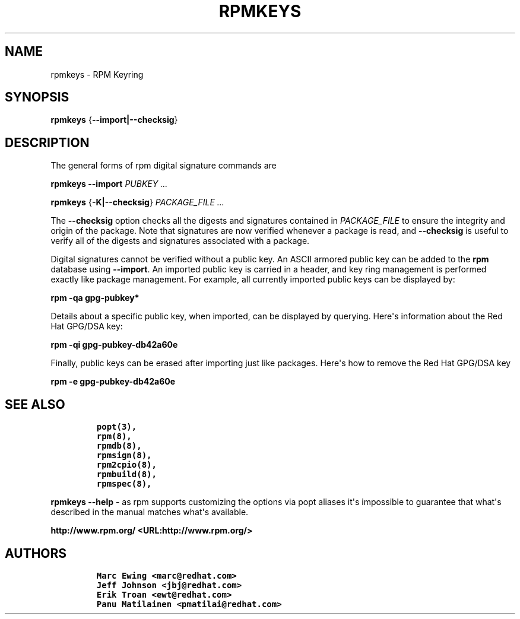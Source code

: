.\" Automatically generated by Pandoc 2.9.2.1
.\"
.TH "RPMKEYS" "8" "29 October 2010" "" ""
.hy
.SH NAME
.PP
rpmkeys - RPM Keyring
.SH SYNOPSIS
.PP
\f[B]rpmkeys\f[R] {\f[B]--import|--checksig\f[R]}
.SH DESCRIPTION
.PP
The general forms of rpm digital signature commands are
.PP
\f[B]rpmkeys\f[R] \f[B]--import\f[R] \f[I]PUBKEY ...\f[R]
.PP
\f[B]rpmkeys\f[R] {\f[B]-K|--checksig\f[R]} \f[I]PACKAGE_FILE ...\f[R]
.PP
The \f[B]--checksig\f[R] option checks all the digests and signatures
contained in \f[I]PACKAGE_FILE\f[R] to ensure the integrity and origin
of the package.
Note that signatures are now verified whenever a package is read, and
\f[B]--checksig\f[R] is useful to verify all of the digests and
signatures associated with a package.
.PP
Digital signatures cannot be verified without a public key.
An ASCII armored public key can be added to the \f[B]rpm\f[R] database
using \f[B]--import\f[R].
An imported public key is carried in a header, and key ring management
is performed exactly like package management.
For example, all currently imported public keys can be displayed by:
.PP
\f[B]rpm -qa gpg-pubkey*\f[R]
.PP
Details about a specific public key, when imported, can be displayed by
querying.
Here\[aq]s information about the Red Hat GPG/DSA key:
.PP
\f[B]rpm -qi gpg-pubkey-db42a60e\f[R]
.PP
Finally, public keys can be erased after importing just like packages.
Here\[aq]s how to remove the Red Hat GPG/DSA key
.PP
\f[B]rpm -e gpg-pubkey-db42a60e\f[R]
.SH SEE ALSO
.IP
.nf
\f[C]
popt(3),
rpm(8),
rpmdb(8),
rpmsign(8),
rpm2cpio(8),
rpmbuild(8),
rpmspec(8),
\f[R]
.fi
.PP
\f[B]rpmkeys --help\f[R] - as rpm supports customizing the options via
popt aliases it\[aq]s impossible to guarantee that what\[aq]s described
in the manual matches what\[aq]s available.
.PP
\f[B]http://www.rpm.org/ <URL:http://www.rpm.org/>\f[R]
.SH AUTHORS
.IP
.nf
\f[C]
Marc Ewing <marc\[at]redhat.com>
Jeff Johnson <jbj\[at]redhat.com>
Erik Troan <ewt\[at]redhat.com>
Panu Matilainen <pmatilai\[at]redhat.com>
\f[R]
.fi

